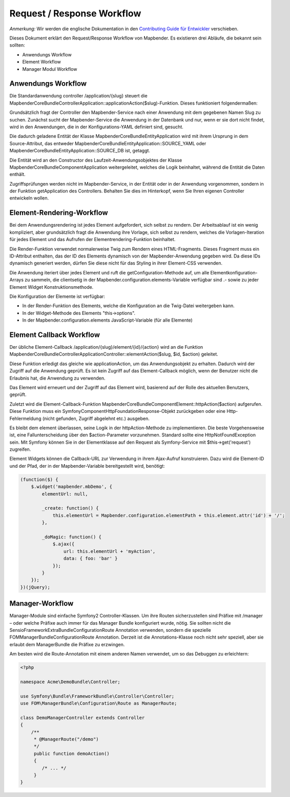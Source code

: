 Request / Response Workflow
###########################

*Anmerkung:* Wir werden die englische Dokumentation in den `Contributing Guide für Entwickler <https://github.com/mapbender/mapbender-starter/blob/release/3.0.6/CONTRIBUTING.md>`_ verschieben.


Dieses Dokument erklärt den Request/Response Workflow von Mapbender. Es existieren drei Abläufe, die bekannt sein sollten:

* Anwendungs Workflow
* Element Workflow 
* Manager Modul Workflow 

Anwendungs Workflow
********************
Die Standardanwendung controller /application/{slug} steuert die Mapbender\CoreBundle\Controller\Application::applicationAction($slug)-Funktion. Dieses funktioniert folgendermaßen:

Grundsätzlich fragt der Controller den Mapbender-Service nach einer Anwendung mit dem gegebenen Namen Slug zu suchen. Zunächst sucht der Mapbender-Service die Anwendung in der Datenbank und nur, wenn er sie dort nicht findet, wird in den Anwendungen, die in der Konfigurations-YAML definiert sind, gesucht.

Die dadurch geladene Entität der Klasse Mapbender\CoreBundle\Entity\Application wird mit ihrem Ursprung in dem Source-Attribut, das entweder Mapbender\CoreBundle\Entity\Application::SOURCE_YAML oder Mapbender\CoreBundle\Entity\Application::SOURCE_DB ist, getaggt. 

Die Entität wird an den Constructor des Laufzeit-Anwendungsobjektes der Klasse Mapbender\CoreBundle\Component\Application weitergeleitet, welches die Logik beinhaltet, während die Entität die Daten enthält.

Zugriffsprüfungen werden nicht im Mapbender-Service, in der Entität oder in der Anwendung vorgenommen, sondern in der Funktion getApplication des Controllers. Behalten Sie dies im Hinterkopf, wenn Sie Ihren eigenen Controller entwickeln wollen.

.. image:: ../../figures/http_workflow_application.png

Element-Rendering-Workflow
**************************
Bei dem Anwendungsrendering ist jedes Element aufgefordert, sich selbst zu rendern. Der Arbeitsablauf ist ein wenig kompliziert, aber grundsätzlich fragt die Anwendung ihre Vorlage, sich selbst zu rendern, welches die Vorlagen-Iteration für jedes Element und das Aufrufen der Elementrendering-Funktion beinhaltet.

Die Render-Funktion verwendet normalerweise Twig zum Rendern eines HTML-Fragments. Dieses Fragment muss ein ID-Attribut enthalten, das der ID des Elements dynamisch von der Mapbender-Anwendung gegeben wird. Da diese IDs dynamisch generiert werden, dürfen Sie diese nicht für das Styling in ihrer Element-CSS verwenden.

Die Anwendung iteriert über jedes Element und ruft die getConfiguration-Methode auf, um alle Elementkonfiguration-Arrays zu sammeln, die clientsetig in der Mapbender.configuration.elements-Variable verfügbar sind .- sowie zu jeder Element Widget Konstruktionsmethode.

Die Konfiguration der Elemente ist verfügbar:

* In der Render-Funktion des Elements, welche die Konfiguration an die Twig-Datei weitergeben kann.
* In der Widget-Methode des Elements "this->options". 
* In der Mapbender.configuration.elements JavaScript-Variable (für alle Elemente)

Element Callback Workflow
*************************
Der übliche Element-Callback /application/{slug}/element/{id}/{action} wird an die Funktion  Mapbender\CoreBundle\Controller\ApplicationController::elementAction($slug, $id, $action) geleitet.

Diese Funktion erledigt das gleiche wie applicationAction, um das Anwendungsobjekt zu erhalten. Dadurch wird der Zugriff auf die Anwendung geprüft. Es ist kein Zugriff auf das Element-Callback möglich, wenn der Benutzer nicht die Erlaubnis hat, die Anwendung zu verwenden.

Das Element wird erneuert und der Zugriff auf das Element wird, basierend auf der Rolle des aktuellen Benutzers, geprüft.

Zuletzt wird die Element-Callback-Funktion Mapbender\CoreBundle\Component\Element::httpAction($action) aufgerufen. Diese Funktion muss ein Symfony\Component\HttpFoundation\Response-Objekt zurückgeben oder eine  Http-Fehlermeldung (nicht gefunden, Zugriff abgelehnt etc.) ausgeben.

Es bleibt dem element überlassen, seine Logik in der httpAction-Methode zu implementieren. Die beste Vorgehensweise ist, eine Fallunterscheidung über den $action-Parameter vorzunehmen. Standard sollte eine HttpNotFoundException sein. Mit Symfony können Sie in der Elementklasse auf den Request als Symfony-Service mit $this->get('request') zugreifen.

Element Widgets können die Callback-URL zur Verwendung in ihrem Ajax-Aufruf konstruieren. Dazu wird die Element-ID und der Pfad, der in der Mapbender-Variable bereitgestellt wird,  benötigt:

.. code-block:: js

    (function($) {
        $.widget('mapbender.mbDemo', {
            elementUrl: null,

            _create: function() {
                this.elementUrl = Mapbender.configuration.elementPath + this.element.attr('id') + '/';
            },

            _doMagic: function() {
                $.ajax({
                    url: this.elementUrl + 'myAction',
                    data: { foo: 'bar' }
                });
            }
        });
    })(jQuery);

Manager-Workflow
****************

Manager-Module sind einfache Symfony2 Controller-Klassen. Um ihre Routen sicherzustellen sind Präfixe mit /manager – oder welche Präfixe auch immer für das Manager Bundle konfiguriert wurde, nötig. Sie sollten nicht die Sensio\FrameworkExtraBundle\Configuration\Route Annotation verwenden, sondern die spezielle FOM\ManagerBundle\Configuration\Route Annotation. Derzeit ist die Annotations-Klasse noch nicht sehr speziell, aber sie erlaubt dem ManagerBundle die Präfixe zu erzwingen.

Am besten wird die Route-Annotation mit einem anderen Namen verwendet, um so das Debuggen zu erleichtern:

.. code-block:: html+php

    <?php

    namespace Acme\DemoBundle\Controller;

    use Symfony\Bundle\FrameworkBundle\Controller\Controller;
    use FOM\ManagerBundle\Configuration\Route as ManagerRoute;

    class DemoManagerController extends Controller
    {
        /**
         * @ManagerRoute("/demo")
         */
         public function demoAction()
         {
            /* ... */
         }
    }

